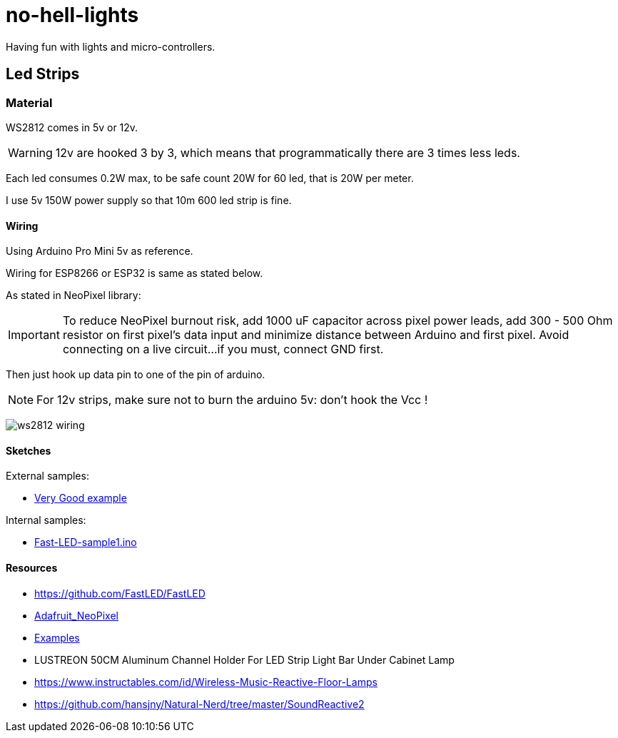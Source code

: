 
= no-hell-lights

Having fun with lights and micro-controllers.

== Led Strips

=== Material

WS2812 comes in 5v or 12v.

[WARNING]
====
12v are hooked 3 by 3, which means that programmatically there are 3 times less leds.
====

Each led consumes 0.2W max, to be safe count 20W for 60 led, that is 20W per meter.

I use 5v 150W power supply so that 10m 600 led strip is fine.

==== Wiring

Using Arduino Pro Mini 5v as reference.

Wiring for ESP8266 or ESP32 is same as stated below.

As stated in NeoPixel library:

[IMPORTANT]
====
To reduce NeoPixel burnout risk, add 1000 uF capacitor across
pixel power leads, add 300 - 500 Ohm resistor on first pixel's data input
and minimize distance between Arduino and first pixel.  Avoid connecting
on a live circuit...if you must, connect GND first.
====

Then just hook up data pin to one of the pin of arduino.

[NOTE]
====
For 12v strips, make sure not to burn the arduino 5v: don't hook the Vcc !
====


image:res/ws2812-wiring.png[]


==== Sketches

External samples:

* https://github.com/FastLED/FastLED/blob/master/examples/DemoReel100/DemoReel100.ino[Very Good example]

Internal samples:

* link:sketches/arduino/WS2812/Fast-LED-sample1/Fast-LED-sample1.ino[Fast-LED-sample1.ino]

==== Resources

* https://github.com/FastLED/FastLED
* https://github.com/adafruit/Adafruit_NeoPixel[Adafruit_NeoPixel]
* https://www.tweaking4all.com/hardware/arduino/adruino-led-strip-effects/[Examples]

* LUSTREON 50CM Aluminum Channel Holder For LED Strip Light Bar Under Cabinet Lamp

* https://www.instructables.com/id/Wireless-Music-Reactive-Floor-Lamps
* https://github.com/hansjny/Natural-Nerd/tree/master/SoundReactive2
